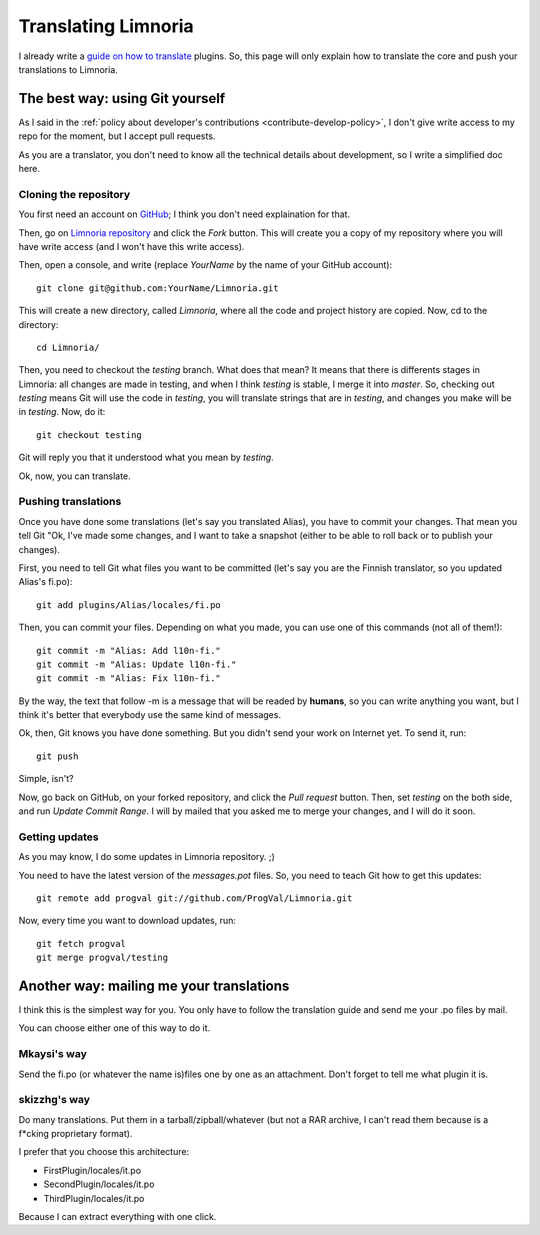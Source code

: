 .. highlight:: bash

.. _contribute-translate:

********************
Translating Limnoria
********************

I already write a `guide on how to translate`_ plugins.
So, this page will only explain how to translate the core and push your
translations to Limnoria.

.. _guide on how to translate: https://github.com/ProgVal/Supybot-docs/blob/master/i18n/Limnoria_i18n.pdf?raw=true

The best way: using Git yourself
================================

As I said in the :ref:`policy about developer's contributions
<contribute-develop-policy>`, I don't give write access to my repo for the
moment, but I accept pull requests.

As you are a translator, you don't need to know all the technical details
about development, so I write a simplified doc here.

Cloning the repository
----------------------

You first need an account on `GitHub`_; I think you don't need explaination
for that.

Then, go on `Limnoria repository`_ and click the *Fork* button. This will
create you a copy of my repository where you will have write access (and
I won't have this write access).

Then, open a console, and write (replace *YourName* by the name of your
GitHub account)::

    git clone git@github.com:YourName/Limnoria.git

This will create a new directory, called *Limnoria*, where all the code and
project history are copied. Now, cd to the directory::

    cd Limnoria/

Then, you need to checkout the *testing* branch. What does that mean? It means
that there is differents stages in Limnoria: all changes are made in testing,
and when I think *testing* is stable, I merge it into *master*.
So, checking out *testing* means Git will use the code in *testing*, you
will translate strings that are in *testing*, and changes you make will be
in *testing*. Now, do it::

    git checkout testing

Git will reply you that it understood what you mean by *testing*.

Ok, now, you can translate.

Pushing translations
--------------------

Once you have done some translations (let's say you translated Alias), you
have to commit your changes. That mean you tell Git "Ok, I've made some
changes, and I want to take a snapshot (either to be able to roll back
or to publish your changes).

First, you need to tell Git what files you want to be committed (let's say
you are the Finnish translator, so you updated Alias's fi.po)::

    git add plugins/Alias/locales/fi.po

Then, you can commit your files. Depending on what you made, you can use
one of this commands (not all of them!)::

    git commit -m "Alias: Add l10n-fi."
    git commit -m "Alias: Update l10n-fi."
    git commit -m "Alias: Fix l10n-fi."

By the way, the text that follow -m is a message that will be readed by
**humans**, so you can write anything you want, but I think it's better that
everybody use the same kind of messages.

Ok, then, Git knows you have done something. But you didn't send your work on
Internet yet. To send it, run::

    git push

Simple, isn't?

Now, go back on GitHub, on your forked repository, and click the *Pull request*
button. Then, set *testing* on the both side, and run *Update Commit Range*.
I will by mailed that you asked me to merge your changes, and I will do it
soon.

Getting updates
---------------

As you may know, I do some updates in Limnoria repository. ;)

You need to have the latest version of the *messages.pot* files. So, you
need to teach Git how to get this updates::

    git remote add progval git://github.com/ProgVal/Limnoria.git

Now, every time you want to download updates, run::

    git fetch progval
    git merge progval/testing

Another way: mailing me your translations
=========================================

I think this is the simplest way for you. You only have to follow the
translation guide and send me your .po files by mail.

You can choose either one of this way to do it.

Mkaysi's way
------------

Send the fi.po (or whatever the name is)files one by one as an attachment.
Don't forget to tell me what plugin it is.

skizzhg's way
-------------

Do many translations. Put them in a tarball/zipball/whatever (but not a RAR
archive, I can't read them because is a f*cking proprietary format).

I prefer that you choose this architecture:

* FirstPlugin/locales/it.po
* SecondPlugin/locales/it.po
* ThirdPlugin/locales/it.po

Because I can extract everything with one click.

.. _GitHub: https://github.com/
.. _Limnoria repository: https://github.com/ProgVal/Limnoria

